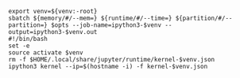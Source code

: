 #+NAME: ipython3
#+BEGIN_SRC shell :var memory="1G" :var runtime="6:00:00" :var partition="broadwl" :var venv="" :var opts=""
  export venv=${venv:-root}
  sbatch ${memory/#/--mem=} ${runtime/#/--time=} ${partition/#/--partition=} $opts --job-name=ipython3-$venv --output=ipython3-$venv.out
  #!/bin/bash
  set -e
  source activate $venv
  rm -f $HOME/.local/share/jupyter/runtime/kernel-$venv.json
  ipython3 kernel --ip=$(hostname -i) -f kernel-$venv.json
#+END_SRC
